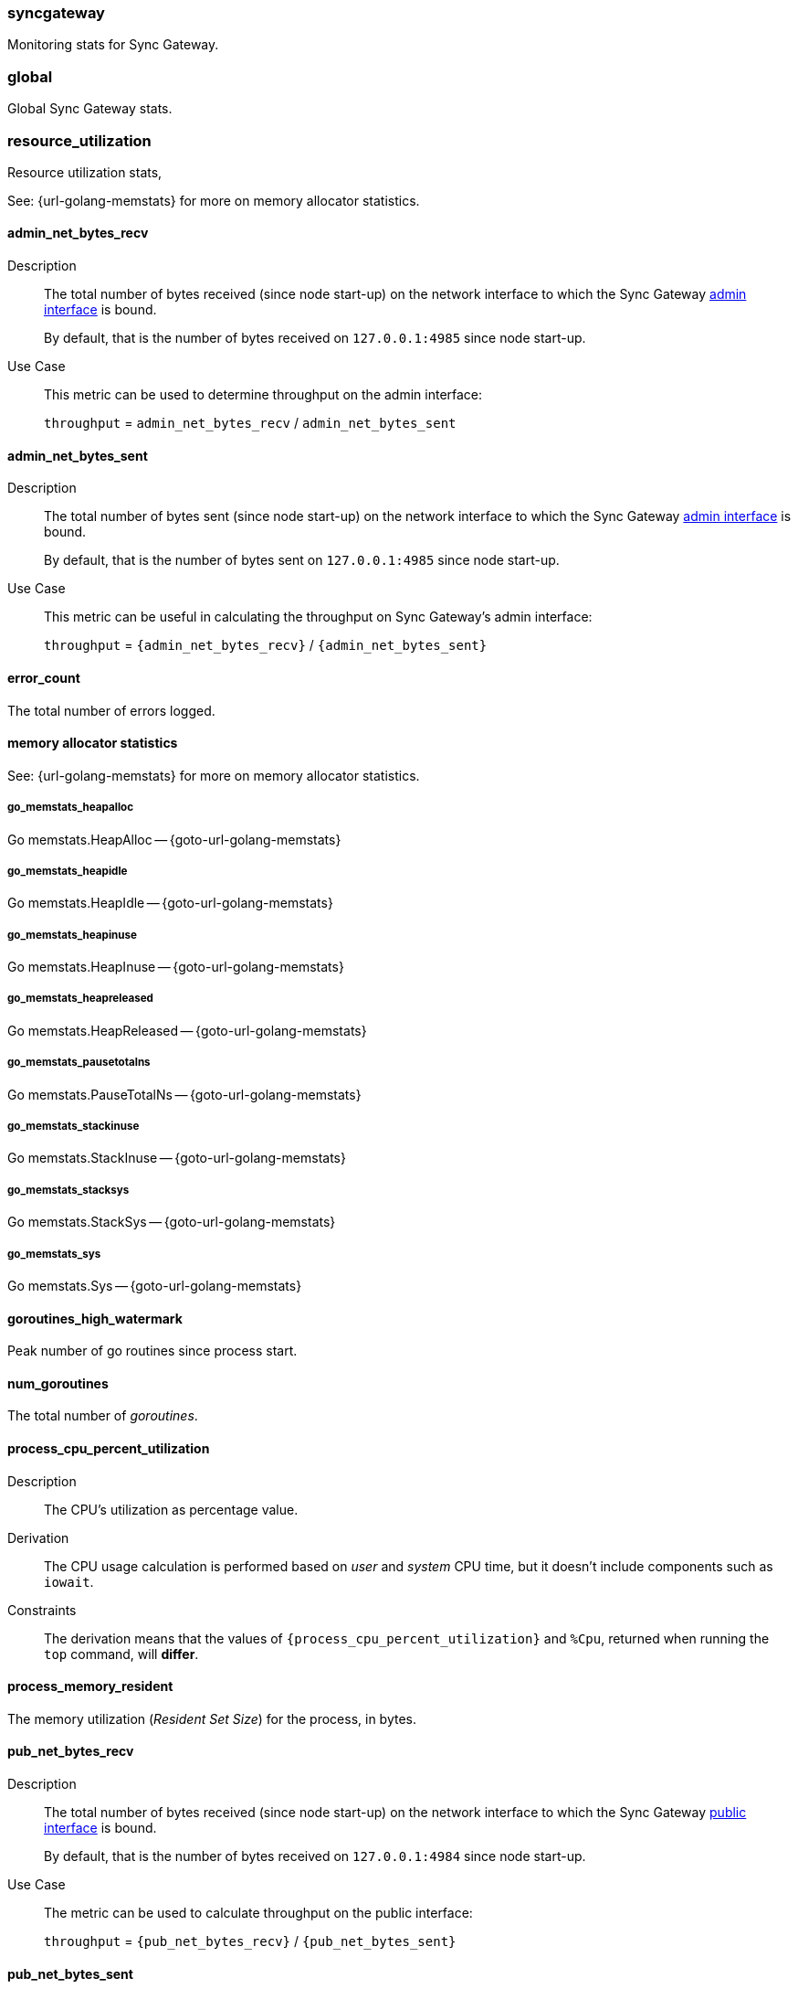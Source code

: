 // inclusion for stats schema descriptions
=== syncgateway

Monitoring stats for Sync Gateway.

=== global

Global Sync Gateway stats.

=== resource_utilization

Resource utilization stats,

See: {url-golang-memstats} for more on memory allocator statistics.

==== admin_net_bytes_recv
Description::
The total number of bytes received (since node start-up) on the network interface to which the Sync Gateway xref:config-properties.adoc#adminInterface[admin interface] is bound.
+
By default, that is the number of bytes received on `127.0.0.1:4985` since node start-up.
Use Case::
This metric can be used to determine throughput on the admin interface:
+
`throughput` = `admin_net_bytes_recv` / `admin_net_bytes_sent`

==== admin_net_bytes_sent
Description::
The total number of bytes sent (since node start-up) on the network interface to which the Sync Gateway xref:config-properties.adoc#adminInterface[admin interface] is bound.
+
By default, that is the number of bytes sent on `127.0.0.1:4985` since node start-up.

Use Case::
This metric can be useful in calculating the throughput on Sync Gateway's admin interface:
+
`throughput` = `{admin_net_bytes_recv}` / `{admin_net_bytes_sent}`

==== error_count

The total number of errors logged.

==== memory allocator statistics

See: {url-golang-memstats} for more on memory allocator statistics.

===== go_memstats_heapalloc

Go memstats.HeapAlloc -- {goto-url-golang-memstats}

===== go_memstats_heapidle

Go memstats.HeapIdle -- {goto-url-golang-memstats}

===== go_memstats_heapinuse

Go memstats.HeapInuse -- {goto-url-golang-memstats}

===== go_memstats_heapreleased

Go memstats.HeapReleased -- {goto-url-golang-memstats}

===== go_memstats_pausetotalns

Go memstats.PauseTotalNs -- {goto-url-golang-memstats}

===== go_memstats_stackinuse

Go memstats.StackInuse -- {goto-url-golang-memstats}

===== go_memstats_stacksys

Go memstats.StackSys -- {goto-url-golang-memstats}

===== go_memstats_sys

Go memstats.Sys -- {goto-url-golang-memstats}

==== goroutines_high_watermark

Peak number of go routines since process start.

==== num_goroutines

The total number of _goroutines_.

==== process_cpu_percent_utilization

Description::
The CPU's utilization as percentage value.
Derivation::
The CPU usage calculation is performed based on _user_ and _system_ CPU time, but it doesn't include components such as `iowait`.
Constraints::
The derivation means that the values of `{process_cpu_percent_utilization}` and `%Cpu`, returned when running the `top` command, will *differ*.

==== process_memory_resident

The memory utilization (_Resident Set Size_) for the process, in bytes.

==== pub_net_bytes_recv
Description::
The total number of bytes received (since node start-up) on the network interface to which the Sync Gateway xref:config-properties.adoc#interface[public interface] is bound.
+
By default, that is the number of bytes received on `127.0.0.1:4984` since node start-up.

Use Case::
The metric can be used to calculate throughput on the public interface:
+
`throughput` = `{pub_net_bytes_recv}` / `{pub_net_bytes_sent}`

==== pub_net_bytes_sent
Description::
The total number of bytes sent (since node start-up) on the network interface to which Sync Gateway xref:config-properties.adoc#interface[public interface] is bound.
+
By default, that is the number of bytes sent on `127.0.0.1:4984` since node start-up.
Use Case::
This metric can be used to calculate throughput on the public interface:
+
`throughput` = `{pub_net_bytes_recv}` / `{pub_net_bytes_sent}`

==== system_memory_total
Description::
The total memory available on the system in bytes.

==== warn_count
Description::
The total number of warnings logged.

== Metrics by Database

.Quick Links
[sidebar]
{cache} | {cbl_replication_pull} | {cbl_replication_push} | {database} | {delta_sync} | {gsi_views} | {security} | {shared_bucket_import}

=== per_db

The metrics for each {database} declared in the config file.

=== $dbname

The metrics relating to a {database} declared in the config file.

=== cache

These metrics relate to caching.

==== abandoned_seqs
Description::
The total number of skipped sequences that were not found after 60 minutes and were abandoned.

==== chan_cache_active_revs
Description::
The total number of active revisions in the channel cache.

==== chan_cache_bypass_count
Description::
The total number of transient bypass channel caches created to serve requests when the channel cache was at capacity.

==== chan_cache_channels_added
Description::
The total number of channel caches added.
Constraints::
The metric doesn't decrease when a channel is removed.
That is, it is similar to {chan_cache_num_channels} but doesn't track removals.

==== chan_cache_channels_evicted_inactive
Description::
The total number of channel cache channels evicted due to inactivity.

==== chan_cache_channels_evicted_nru
Description::
The total number of active channel cache channels evicted, based on ‘not recently used’ criteria.

==== chan_cache_compact_count
Description::
The total number of channel cache compaction runs.

==== chan_cache_compact_time
Description::
The total amount of time taken by channel cache compaction across all compaction runs.

==== chan_cache_hits
Description::
The total number of channel cache requests fully served by the cache.
Use Case::
This metric is useful in calculating the channel cache hit ratio:
+
`channel cache hit ratio`  = `{chan_cache_hits}` / (`{chan_cache_hits}` + `{chan_cache_misses}`)

==== chan_cache_max_entries
Description::
The total size of the largest channel cache.
Use Case::
This metric helps with channel cache tuning, and provides a hint on cache size variation (when compared to average cache size).

==== chan_cache_misses
Description::
The total number of channel cache requests not fully served by the cache.
Use Case::
This metric is useful when calculating the channel cache hit ratio:
+
`channel cache hit ratio`  = `{chan_cache_hits}` / (`{chan_cache_hits}` + `{chan_cache_misses}`)

anchor:chan_cache_num_channels[]

==== chan_cache_num_channels
Description::
The total number of channels being cached.
Use Case::
The total number of channels being cached provides insight into potential max cache size requirements and also node usage (for example, `{chan_cache_num_channels}` * `max_cache_size`).

==== chan_cache_pending_queries
Description::
The total number of channel cache pending queries.

==== chan_cache_removal_revs
Description::
The total number of removal revisions in the channel cache.
Use Case::
This metric acts as a reminder that removals must be considered when tuning the channel cache size and also helps users understand whether they should be tuning tombstone retention policy (metadata purge interval) and running compact.

==== chan_cache_tombstone_revs
Description::
The total number of tombstone revisions in the channel cache.
Use Case::
This metric acts as a reminder that tombstones and removals must be considered when tuning the channel cache size and also helps users understand whether they should be tuning tombstone retention policy (metadata purge interval), and running compact.

==== high_seq_cached
Description::
The highest sequence number cached.
Constraints::
There may be skipped sequences lower than high_seq_cached.

==== high_seq_stable
Description::
The highest contiguous sequence number that has been cached.

==== num_active_channels
Description::
The total number of active channels.

==== num_skipped_seqs
Description::
The total number of skipped sequences.
Use Case::
This metric helps with channel cache tuning, and provides a hint on cache size variation (when compared to average cache size).

==== pending_seq_len
Description::
The total number of pending sequences.
These are out-of-sequence entries waiting to be cached.

==== rev_cache_bypass
Description::
The total number of revision cache bypass operations performed.

==== rev_cache_hits
Description::
The total number of revision cache hits.
Use Case::
This metric can be used to calculate the ratio of revision cache hits:
+
`Rev Cache Hit Ratio` = `{rev_cache_hits}` / (`{rev_cache_hits}` + `{rev_cache_misses}`)

==== rev_cache_misses
Description::
The total number of revision cache misses.
Use Case::
This metric can be used to calculate the ratio of revision cache misses:
+
`Rev Cache Miss Ratio` = `{rev_cache_misses}` / (`{rev_cache_hits}` + `{rev_cache_misses}`)

==== skipped_seq_len
Description::
The current length of the pending skipped sequence queue.

=== cbl_replication_pull

==== attachment_pull_bytes
Description::
The total size of attachments pulled.
This is the *pre-compressed* size.

==== attachment_pull_count
Description::
The total number of attachments pulled.

==== max_pending
Description::
The high watermark for the number of documents buffered during feed processing, waiting on a missing earlier sequence.

==== num_pull_repl_active_continuous
Description::
The total number of continuous pull replications in the active state.

==== num_pull_repl_active_one_shot
Description::
The total number of one-shot pull replications in the active state.

==== num_pull_repl_caught_up
Description::
The total number of replications which have caught up to the latest changes.

==== num_pull_repl_since_zero
Description::
The total number of new replications started (`/_changes?since`=0).

==== num_pull_repl_total_continuous
Description::
The total number of continuous pull replications.

==== num_pull_repl_total_one_shot
Description::
The total number of one-shot pull replications.

==== request_changes_count
Description::
The total number of changes requested.
Use Case::
This metric can be used to calculate the latency of requested changes:
+
`changes request latency` = `{request_changes_time}` / `{request_changes_count}`

==== request_changes_time
Description::

Use Case::
This metric can be used to calculate the latency of requested changes:
+
`changes request latency` = `{request_changes_time}` / `{request_changes_count}`

==== rev_processing_time
Description::
The total amount of time processing rev messages (revisions) during pull revision.
Use Case::
This metric can be used with {rev_send_count} to calculate the average processing time per revision:
+
`average processing time per revision` = `{rev_processing_time}` / `{rev_send_count}`

==== rev_send_count
Description::
The total number of rev messages processed during replication.
Use Case::
This metric can be used with {rev_processing_time} to calculate the average processing time per revision:
+
_average processing time per revision_ = `{rev_processing_time}` / `{rev_send_count}`.

==== rev_send_latency
Description::
The total amount of time between Sync Gateway receiving a request for a revision and that revision being sent.
+
In a pull replication, Sync Gateway sends a `/_changes` request to the client and the client responds with the list of revisions it wants to receive.
+
So, `{rev_send_latency}` measures the time between the client asking for those revisions and Sync Gateway sending them to the client.

Use Case::
This metric gives the time taken to respond to a `/ changes` request.

Constraints::
--
The derived value includes latency associated with processing other revisions in the same batch.

Measuring time from the `/_changes` response means that this stat will vary significantly depending on the changes batch size
A larger batch size will result in a spike of this stat, even if the processing time per revision is unchanged.

A more useful stat might be the average processing time per revision:

`average processing time per revision` = `{rev_processing_time}`] / `{rev_send_count}`
--

=== cbl_replication_push

==== attachment_push_bytes
Description::
The total number of attachment bytes pushed.
//Use Case::

==== attachment_push_count
Description::
The total number of attachments pushed.
// Use case(s)::

==== conflict_write_count
Description::
The total number of writes that left the document in a conflicted state.
Includes new conflicts, and mutations that don’t resolve existing conflicts.
// Use case(s)::

==== doc_push_count
Description::
The total number of documents pushed.
// Use case(s)::

==== propose_change_count
Description::
The total number of changes and-or proposeChanges messages processed since node start-up.

Use Case::
The {propose_change_count} stat can be useful when:

* {empty}
+
--
Assessing the number of redundant requested changes being pushed by the client.

Do this by comparing the {propose_change_count} value with the number of actual writes {num_doc_writes}, which could indicate that clients are pushing changes already known to Sync Gateway.
--
* Identifying situations where push replications are unexpectedly being restarted from zero.
+
NOTE: P2P synchronizations will typically show a higher incidences of rejected proposed changes.

==== propose_change_time
Description::
The total time spent processing changes and/or proposeChanges messages.

Use Case::
The {propose_change_time} stat can be useful in diagnosing push replication issues arising from potential bottlenecks changes and-or proposeChanges processing.

Contraints::
The {propose_change_time} is not included in the {write_processing_time}.

==== sync_function_count
Description::
The total number of times that the sync_function is evaluated.
Use Case::
The {sync_function_count_ stat is useful in assessing the usage of the sync_function, when used in conjunction with the {sync_function_time}.

==== sync_function_time
Description::
The total time spent evaluating the sync_function.
Use Case::
The {sync_function_time} stat can be useful when:

* Troubleshooting excessively long push times, where it can help identify potential sync_function bottlenecks (for example, those arising from complex, or inefficient, sync_function design
* Assessing the overall contribution of the sync_function processing to overall push replication write times.

==== write_processing_time
Description::
Total time spent processing writes.
Measures complete request-to-response time for a write.
Use Case::
The {write_processing_time} stat can be useful when:

* Determining the average time per write:
+
`average time per write` = {write_processing_time} / {num_doc_writes}
 stat value
* Assessing the benefit of adding additional Sync Gateway nodes, as it can point to Sync Gateway being a bottleneck
* Troubleshooting slow push replication, in which case it ought to be considered in conjunction with {sync_function_time}.

=== database

Stats relative to the database

==== abandoned_seqs
Description::
The total number of skipped sequences abandoned, based on `cache.channel_cache.max_wait_skipped`.

==== cache_feed
Description::
Contains low level dcp stats:
* `dcp_backfill_expected` - the expected number of sequences in backfill
* `dcp_backfill_completed` - the number of backfill items processed
* `dcp_rollback_count` - the number of DCP rollbacks.

==== crc32c_match_count
Description::
The total number of instances during import when the document cas had changed, but the document was not imported because the document body had not changed.

==== dcp_caching_count
Description::
The total number of DCP mutations added to Sync Gateway's channel cache.
Use Case::
Can be used with `{dcp_caching_time}` to monitor cache processing latency.
That is, the time between seeing a change on the DCP feed and when it's available in the channel cache:
+
`DCP cache latency` = `{dcp_caching_time}` / `{dcp_caching_count}`

==== dcp_caching_time
Description::
The total time between a DCP mutation arriving at Sync Gateway and being added to channel cache.

Use Case::
This metric can be used with `{dcp_caching_count}` to monitor cache processing latency.
That is, the time between seeing a change on the DCP feed and when it's available in the channel cache:
+
`dcp_cache_latency` = `{dcp_caching_time}` / `{dcp_caching_count}`

==== dcp_received_count
Description::
The total number of document mutations received by Sync Gateway over DCP.

==== dcp_received_time
Description::
The time between a document write and that document being received by Sync Gateway over DCP.
If the document was written prior to Sync Gateway starting the feed, it is recorded as the time since the feed was started.
Use Case::
This metric can be used to monitor DCP feed processing latency.

==== doc_reads_bytes_blip
Description::
The total number of bytes read via Couchbase Lite 2.x replication since Sync Gateway node startup.

==== doc_writes_bytes
Description::
The total number of bytes written as part of document writes since Sync Gateway node startup.

==== doc_writes_bytes_blip
Description::
The total number of bytes written as part of Couchbase Lite 2.x document writes since Sync Gateway node startup.

==== doc_writes_xattr_bytes
Description::
The total size of xattrs written (in bytes).

==== high_seq_feed
Description::
Highest sequence number seen on the caching DCP feed.

==== import_feed
Description::
This metric contains low level dcp stats:
* `dcp_backfill_expected` - the total expected number of sequences in backfill
* `dcp_backfill_completed` - the total number of backfill items processed
* `dcp_rollback_count` - the total number of rollbacks that occur.

==== num_doc_reads_blip
Description::
The total number of documents read via Couchbase Lite 2.x replication since Sync Gateway node startup.

==== num_doc_reads_rest
Description::
The total number of documents read via the REST API since Sync Gateway node startup.
Includes Couchbase Lite 1.x replication.

==== num_doc_writes
Description::
The total number of documents written by any means (replication, rest API interaction or imports) since Sync Gateway node startup.

==== num_replications_active
Description::
The total number of active replications.
Constraints::
This metric only counts continuous pull replications.

==== num_replications_total
Description::
The total number of replications created since Sync Gateway node startup.

==== sequence_assigned_count
Description::
The total number of sequence numbers assigned.

==== sequence_get_count
Description::
The total number of high sequence lookups.

==== sequence_incr_count
Description::
The total number of times the sequence counter document has been incremented.

==== sequence_released_count
Description::
The total number of unused, reserved sequences released by Sync Gateway.

==== sequence_reserved_count
Description::
The total number of sequences reserved by Sync Gateway.

==== warn_channels_per_doc_count
Description::
The total number of warnings relating to the channel count exceeding the channel count threshold.
Corresponding warning message::
[source,console]
----
Doc id: {document id} channel count: {channel count} exceeds {channel count} for channels per doc warning threshold
----

==== warn_grants_per_doc_count
Description::
The total number of warnings relating to the grant count exceeding the grant count threshold.

Corresponding warning message::
[source,console]
----
Doc id: {document id} access and role grants count: {grant count} exceeds {grant count} for grants per doc warning threshold
----

==== warn_xattr_size_count
Description::
The total number of warnings relating to the xattr sync data being larger than a configured threshold.

Corresponding warning message::
[source,console]
----
Doc id: {document id} sync metadata size: {xattr bytes} bytes exceeds {xattr bytes} bytes for sync metadata warning threshold
----

=== delta_sync

==== delta_cache_hit
Description::
The total number of requested deltas that were available in the revision cache.

==== delta_cache_miss
Description::
The total number of requested deltas that were not available in the revision cache.

==== delta_pull_replication_count
Description::
The number of delta replications that have been run.

==== delta_push_doc_count
Description::
The total number of documents pushed as a delta from a previous revision.

==== deltas_requested
Description::
The total number of times a revision is sent as delta from a previous revision.

==== deltas_sent
Description::
The total number of revisions sent to clients as deltas.

=== gsi_views

==== GSIs

The GSI metrics are defined in this section, where {query name} is a placeholder representing a Valid Query Name from this list:

Valid Query Names::
* access
* roleAccess
* channels
* channelsStar
* sequences
* principals
* sessions
* tombstones
* resync
* allDocs

==== {query name}_count
Description::
The total number of queries performed.

===== {query name}_error_count
Description::
The total number of errors that occurred when performing the query.

===== {query name}_time
Description::
The total time taken to perform queries.

==== Views

The View metrics are defined in this section, where {design doc name} and {view name} are placeholders representing a Valid Design Doc Name and a Valid View Name, as defined in these lists:

Valid Design Doc Names::
* sync_gateway
* sync_housekeeping


Valid View Names::
* principals
* channels
* access
* access_vbseq
* role_access
* role_access_vbseq
* all_docs
* import
* sessions
* tombstones

===== {design doc name}.{view name}_count
Description::
The total number of view queries performed.

===== {design doc name}.{view name}_error_count
Description::
The total number of errors that occurred when performing the query.

===== {design doc name}.{view name}_time
Description::
The total time taken to perform the view query.


=== Security

These metrics relate to security.

==== auth_failed_count
Description::
The total number of unsuccessful authentications.
Use Case::
This metric is useful in monitoring the number of authentication errors.

==== auth_success_count
Description::
The total number of successful authentications.
Use Case::
This metric is useful in monitoring the number of authenticated requests.

==== num_access_errors
Description::
The total number of documents rejected by write access functions (requireAccess, requireRole, requireUser).

==== num_docs_rejected
Description::
The total number of documents rejected by the sync_function.
Use Case::
This metric is useful in debugging sync_function issues and identify unexpected incoming documents.

==== total_auth_time
Description::
The total time spent in authenticating all requests.
Use Cases::
This metric can be compared with `{auth_success_count}` and `{auth_failed_count}` to derive an average success and-or fail rate.

=== shared_bucket_import

==== import_cancel_cas
Description::
The total number of imports cancelled due to cas failure.

==== import_count
Description::
The total number of docs imported.

==== import_error_count
Description::
The total number of errors arising as a result of a document import.
Corresponding Error Message::
[source,console]
----
Error importing doc {document id}: {error}
----

==== import_high_seq
Description::
The highest sequence number value imported.

==== import_partitions
Description::
The total number of import partitions.

==== import_processing_time
Description::
The total time taken to process a document import.


=== Metrics by replication

The metrics collated and reported here relate **only** to replications run using the inter-sync-gateway replication version 2.

NOTE: These metrics refer to Sync Gateway replications only; Couchbase Lite replications are not included.

// tag::per-replication-sgr2[]
==== Per_replication
(inter-sync-gateway v2)

This {per_replication} group header encompasses all the stats for each inter-sync-gateway replication involving its owning database.

It comprises an array of one or more {replname} objects, each of which represents the statistics collected and recorded against the specified $replname (`replication_id`).


==== $replname

This object comprises the stats collected and recorded for the inter-sync-gateway replication named $replname (which equates to a `replication_id`).
The same structure is used to return statistics from inter-sync-gateway replications versions 1 and 2, but not all items are populated by each version.

===== sgr_docs_checked_sent
Description::
The total number of documents checked for changes since replication started.
This represents the number of potential change notifications pushed by Sync Gateway.

Constraints::
- This is not necessarily the number of documents pushed, as a given target might already have the change.
- Used by versions 1 and 2.

Values::
* Continuous replication:
+
The value is true for the duration of the replication, and also once it has caught up (i.e is in the idle state).
  The value is false if the replication is explicitly cancelled.

* One-shot replication
+
The value is true for the duration of the replication, and then false when it has completed or if it is cancelled.
Use Case::
This metric can be useful when analyzing replication history, and to filter by active replications.


===== sgr_num_docs_failed_to_push
Description::
The total number of documents that failed to be pushed since replication started.

Used by versions 1 and 2.

===== sgr_num_docs_pushed
Description::
The total number of documents that were pushed since replication started.

Used by versions 1 and 2.

===== sgr_num_attachments_pushed
Description::
The total number of attachments that were pushed since replication started.

===== sgr_num_attachment_bytes_pushed
Description::
The total number of bytes in all the attachments that were pushed since replication started.

===== sgr_num_attachments_pulled
Description::
The total number of attachments that were pulled since replication started.

===== sgr_num_attachment_bytes_pulled
Description::
The total number of bytes in all the attachments that were pulled since replication started.

===== sgr_num_docs_pulled
Description::
The total number of documents that were pulled since replication started.

===== sgr_num_docs_purged
Description::
The total number of documents that were purged since replication started.

===== sgr_num_docs_failed_to_pull
Description::
The total number of document pulls that failed since replication started.

===== sgr_push_conflict_count
Description::
The total number of pushed documents that conflicted since replication started.

===== sgr_push_rejected_count
Description::
The total number of pushed documents that were rejected since replication started.

===== sgr_docs_checked_recv
Description::
The total number of documents that were purged since replication started.

===== sgr_deltas_recv
Description::
The total number of documents that were purged since replication started.


// ===== sgr_delta_pull_replication_count
// Description::
// The total number documents with deltas pulled

// ===== sgr_delta_push_doc_count
// Description::
// The total number of documents with deltas pushed

===== sgr_deltas_requested
Description::
The total number of deltas requested

===== sgr_deltas_sent
Description::
The total number of deltas sent


// ===== sgr_conflict_detected
// Description::
// The total number of documents where conflicts were detected

// ===== sgr_conflict_resolved
// Description::
// The total number of conflicting documents that were resolved successfully (by the active node)


===== sgr_conflict_resolved_local_count
Description::
The total number of conflicting documents that were resolved successfully locally (by the active replicator)


===== sgr_conflict_resolved_remote_count
Description::
The total number of conflicting documents that were resolved successfully remotely (by the active replicator)


===== sgr_conflict_resolved_merge_count
Description::
The total number of conflicting documents that were resolved successfully by a merge action (by the active replicator)

===== sgw_conflict_skipped_error
Description::
The total number of documents that were skipped during sync because of an error in conflict resolution


// end::per-replication-sgr2[]






// tag::per-replication-sgr1[]

== Metrics by replication ( ***deprecated** )

This structure and its associated metrics is deprecated at version 2.8.
The metrics collated and reported here relate **only** to replications run using the inter-sync-gateway replication version 1.
For metrics relating to replications run using inter-sync-gateway replication version 2 see: <<per_replication>>.

=== Per_replication (inter-sync-gateway v1)

This {per_replication} group header encompasses all the stats for each inter-sync-gateway replication involving its owning database.

It comprises an array of one or more {replname} objects, each of which represents the statistics collected and recorded against the specified $replname (`replication_id`).

NOTE: These metrics refer to Sync Gateway replications only; Couchbase Lite replications are not included.


=== $replname

This object comprises the stats collected and recorded for the inter-sync-gateway replication named $replname (which equates to a `replication_id`).
The same structure is used to return statistics from inter-sync-gateway replications versions 1 and 2, but not all items are populated by each version.

==== sgr_active
Description::
Whether the replication is active at this time.
**Deprecated @ 2.8**: used only by inter-sync-gateway replications version 1.

==== sgr_docs_checked_sent (sgr1)
See: <<sgr_docs_checked_sent>>

=== sgr_num_attachments_transferred
Description::
The total number of attachments transferred since replication started.
**Deprecated @ 2.8**: used only by inter-sync-gateway replications version 1.

=== sgr_num_attachment_bytes_transferred
Description::
The total number of attachment bytes transferred since replication started.
**Deprecated @ 2.8**: used only by inter-sync-gateway replications version 1.

=== sgr_num_docs_failed_to_push (sgr1)
See: <<sgr_num_docs_failed_to_push>>

=== sgr_num_docs_pushed (sgr1)
See: <<sgr_num_docs_pushed>>

// end::per-replication-sgr1[]
